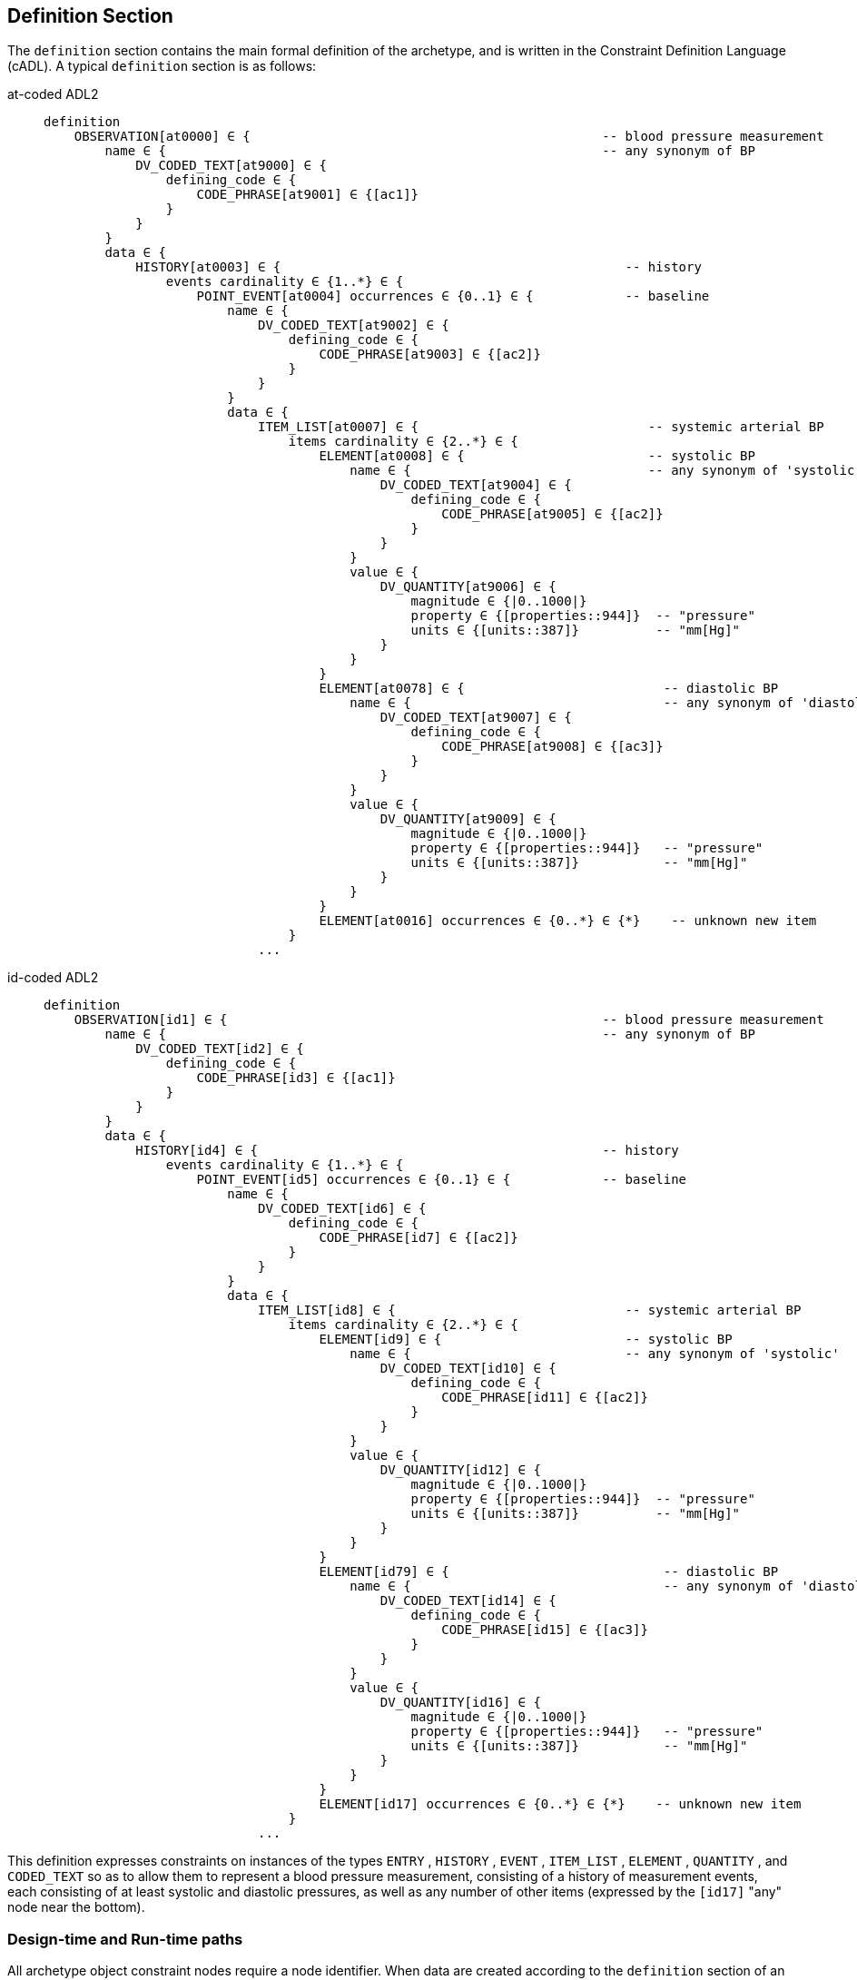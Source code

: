 == Definition Section

The `definition` section contains the main formal definition of the archetype, and is written in the Constraint Definition Language (cADL). A typical `definition` section is as follows:

[tabs,sync-group-id=adl-example]
====
at-coded ADL2::
+
[source, adl]
--------
definition
    OBSERVATION[at0000] ∈ {                                              -- blood pressure measurement
        name ∈ {                                                         -- any synonym of BP
            DV_CODED_TEXT[at9000] ∈ {
                defining_code ∈ {
                    CODE_PHRASE[at9001] ∈ {[ac1]}
                }
            }
        }
        data ∈ {
            HISTORY[at0003] ∈ {                                             -- history
                events cardinality ∈ {1..*} ∈ {
                    POINT_EVENT[at0004] occurrences ∈ {0..1} ∈ {            -- baseline
                        name ∈ {
                            DV_CODED_TEXT[at9002] ∈ {
                                defining_code ∈ {
                                    CODE_PHRASE[at9003] ∈ {[ac2]}
                                }
                            }
                        }
                        data ∈ {
                            ITEM_LIST[at0007] ∈ {                              -- systemic arterial BP
                                items cardinality ∈ {2..*} ∈ {
                                    ELEMENT[at0008] ∈ {                        -- systolic BP
                                        name ∈ {                               -- any synonym of 'systolic'
                                            DV_CODED_TEXT[at9004] ∈ {
                                                defining_code ∈ {
                                                    CODE_PHRASE[at9005] ∈ {[ac2]}
                                                }
                                            }
                                        }
                                        value ∈ {
                                            DV_QUANTITY[at9006] ∈ {
                                                magnitude ∈ {|0..1000|}
                                                property ∈ {[properties::944]}  -- "pressure"
                                                units ∈ {[units::387]}          -- "mm[Hg]"
                                            }
                                        }
                                    }
                                    ELEMENT[at0078] ∈ {                          -- diastolic BP
                                        name ∈ {                                 -- any synonym of 'diastolic'
                                            DV_CODED_TEXT[at9007] ∈ {
                                                defining_code ∈ {
                                                    CODE_PHRASE[at9008] ∈ {[ac3]}
                                                }
                                            }
                                        }
                                        value ∈ {
                                            DV_QUANTITY[at9009] ∈ {
                                                magnitude ∈ {|0..1000|}
                                                property ∈ {[properties::944]}   -- "pressure"
                                                units ∈ {[units::387]}           -- "mm[Hg]"
                                            }
                                        }
                                    }
                                    ELEMENT[at0016] occurrences ∈ {0..*} ∈ {*}    -- unknown new item
                                }
                            ...
--------

id-coded ADL2::
+
[source, adl]
--------
definition
    OBSERVATION[id1] ∈ {                                                 -- blood pressure measurement
        name ∈ {                                                         -- any synonym of BP
            DV_CODED_TEXT[id2] ∈ {
                defining_code ∈ {
                    CODE_PHRASE[id3] ∈ {[ac1]}
                }
            }
        }
        data ∈ {
            HISTORY[id4] ∈ {                                             -- history
                events cardinality ∈ {1..*} ∈ {
                    POINT_EVENT[id5] occurrences ∈ {0..1} ∈ {            -- baseline
                        name ∈ {
                            DV_CODED_TEXT[id6] ∈ {
                                defining_code ∈ {
                                    CODE_PHRASE[id7] ∈ {[ac2]}
                                }
                            }
                        }
                        data ∈ {
                            ITEM_LIST[id8] ∈ {                              -- systemic arterial BP
                                items cardinality ∈ {2..*} ∈ {
                                    ELEMENT[id9] ∈ {                        -- systolic BP
                                        name ∈ {                            -- any synonym of 'systolic'
                                            DV_CODED_TEXT[id10] ∈ {
                                                defining_code ∈ {
                                                    CODE_PHRASE[id11] ∈ {[ac2]}
                                                }
                                            }
                                        }
                                        value ∈ {
                                            DV_QUANTITY[id12] ∈ {
                                                magnitude ∈ {|0..1000|}
                                                property ∈ {[properties::944]}  -- "pressure"
                                                units ∈ {[units::387]}          -- "mm[Hg]"
                                            }
                                        }
                                    }
                                    ELEMENT[id79] ∈ {                            -- diastolic BP
                                        name ∈ {                                 -- any synonym of 'diastolic'
                                            DV_CODED_TEXT[id14] ∈ {
                                                defining_code ∈ {
                                                    CODE_PHRASE[id15] ∈ {[ac3]}
                                                }
                                            }
                                        }
                                        value ∈ {
                                            DV_QUANTITY[id16] ∈ {
                                                magnitude ∈ {|0..1000|}
                                                property ∈ {[properties::944]}   -- "pressure"
                                                units ∈ {[units::387]}           -- "mm[Hg]"
                                            }
                                        }
                                    }
                                    ELEMENT[id17] occurrences ∈ {0..*} ∈ {*}    -- unknown new item
                                }
                            ...
--------
====

This definition expresses constraints on instances of the types `ENTRY` , `HISTORY` , `EVENT` , `ITEM_LIST` , `ELEMENT` , `QUANTITY` , and `CODED_TEXT` so as to allow them to represent a blood pressure measurement, consisting of a history of measurement events, each consisting of at least systolic and diastolic pressures, as well as any number of other items (expressed by the `[id17]` "any" node near the bottom).

=== Design-time and Run-time paths

All archetype object constraint nodes require a node identifier. When data are created according to the `definition` section of an archetype, the archetype node identifiers can be written into the data, providing a reliable way of finding data nodes, regardless of what other runtime names might have been chosen by the user for the node in question. There are two reasons for doing this. Firstly, querying cannot rely on runtime names of nodes (e.g. names like "sys BP", "systolic bp", "sys blood press." entered by a doctor are unreliable for querying); secondly, it allows runtime data retrieved from a persistence mechanism to be re-associated with the cADL structure which was used to create it.

An example which shows the difference between design-time meanings associated with node identifiers and runtime names is the following, from a `SECTION` archetype representing the problem/SOAP headings (a simple heading structure commonly used by clinicians to record patient contacts under top-level headings corresponding to the patient's problem(s), and under each problem heading, the headings "subjective", "objective", "assessment", and "plan").

[tabs,sync-group-id=adl-example]
====
at-coded ADL2::
+
[source, cadl]
--------
    SECTION[at0000] matches {                       -- problem
        name matches {
            DV_CODED_TEXT[at9000] matches {
                defining_code matches {[ac1]}       -- any clinical problem type
            }
        }
    }
--------

id-coded ADL2::
+
[source, cadl]
--------
    SECTION[id1] matches {                          -- problem
        name matches {
            DV_CODED_TEXT[id2] matches {
                defining_code matches {[ac1]}       -- any clinical problem type
            }
        }
    }
--------
====

In the above, the node identifier `[at0000]` (`[id1]`) is assigned a meaning such as "clinical problem" in the archetype terminology section. The subsequent lines express a constraint on the runtime _name_ attribute, using the internal code `[ac1]` . The constraint `[ac1]` is also defined in the archetype terminology section with a formal statement meaning "any clinical problem type", which could clearly evaluate to thousands of possible values, such as "diabetes", "arthritis" and so on. As a result, in the runtime data, the node identifier corresponding to "clinical problem" and the actual problem type chosen at runtime by a user, e.g. "diabetes", can both be found. This enables querying to find all nodes with meaning "problem", or all nodes describing the problem "diabetes". Internal `[acN]` codes are described in <<_local_value_set_codes>>.
